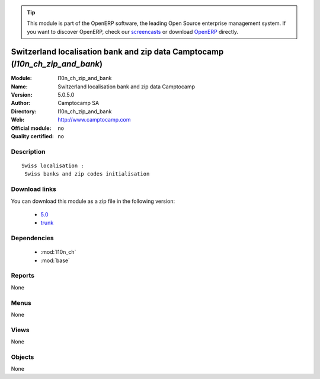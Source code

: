 
.. i18n: .. module:: l10n_ch_zip_and_bank
.. i18n:     :synopsis: Switzerland localisation bank and zip data Camptocamp 
.. i18n:     :noindex:
.. i18n: .. 
..

.. module:: l10n_ch_zip_and_bank
    :synopsis: Switzerland localisation bank and zip data Camptocamp 
    :noindex:
.. 

.. i18n: .. raw:: html
.. i18n: 
.. i18n:       <br />
.. i18n:     <link rel="stylesheet" href="../_static/hide_objects_in_sidebar.css" type="text/css" />
..

.. raw:: html

      <br />
    <link rel="stylesheet" href="../_static/hide_objects_in_sidebar.css" type="text/css" />

.. i18n: .. tip:: This module is part of the OpenERP software, the leading Open Source 
.. i18n:   enterprise management system. If you want to discover OpenERP, check our 
.. i18n:   `screencasts <http://openerp.tv>`_ or download 
.. i18n:   `OpenERP <http://openerp.com>`_ directly.
..

.. tip:: This module is part of the OpenERP software, the leading Open Source 
  enterprise management system. If you want to discover OpenERP, check our 
  `screencasts <http://openerp.tv>`_ or download 
  `OpenERP <http://openerp.com>`_ directly.

.. i18n: .. raw:: html
.. i18n: 
.. i18n:     <div class="js-kit-rating" title="" permalink="" standalone="yes" path="/l10n_ch_zip_and_bank"></div>
.. i18n:     <script src="http://js-kit.com/ratings.js"></script>
..

.. raw:: html

    <div class="js-kit-rating" title="" permalink="" standalone="yes" path="/l10n_ch_zip_and_bank"></div>
    <script src="http://js-kit.com/ratings.js"></script>

.. i18n: Switzerland localisation bank and zip data Camptocamp (*l10n_ch_zip_and_bank*)
.. i18n: ==============================================================================
.. i18n: :Module: l10n_ch_zip_and_bank
.. i18n: :Name: Switzerland localisation bank and zip data Camptocamp
.. i18n: :Version: 5.0.5.0
.. i18n: :Author: Camptocamp SA
.. i18n: :Directory: l10n_ch_zip_and_bank
.. i18n: :Web: http://www.camptocamp.com
.. i18n: :Official module: no
.. i18n: :Quality certified: no
..

Switzerland localisation bank and zip data Camptocamp (*l10n_ch_zip_and_bank*)
==============================================================================
:Module: l10n_ch_zip_and_bank
:Name: Switzerland localisation bank and zip data Camptocamp
:Version: 5.0.5.0
:Author: Camptocamp SA
:Directory: l10n_ch_zip_and_bank
:Web: http://www.camptocamp.com
:Official module: no
:Quality certified: no

.. i18n: Description
.. i18n: -----------
..

Description
-----------

.. i18n: ::
.. i18n: 
.. i18n:   Swiss localisation :
.. i18n:    Swiss banks and zip codes initialisation
..

::

  Swiss localisation :
   Swiss banks and zip codes initialisation

.. i18n: Download links
.. i18n: --------------
..

Download links
--------------

.. i18n: You can download this module as a zip file in the following version:
..

You can download this module as a zip file in the following version:

.. i18n:   * `5.0 <http://www.openerp.com/download/modules/5.0/l10n_ch_zip_and_bank.zip>`_
.. i18n:   * `trunk <http://www.openerp.com/download/modules/trunk/l10n_ch_zip_and_bank.zip>`_
..

  * `5.0 <http://www.openerp.com/download/modules/5.0/l10n_ch_zip_and_bank.zip>`_
  * `trunk <http://www.openerp.com/download/modules/trunk/l10n_ch_zip_and_bank.zip>`_

.. i18n: Dependencies
.. i18n: ------------
..

Dependencies
------------

.. i18n:  * :mod:`l10n_ch`
.. i18n:  * :mod:`base`
..

 * :mod:`l10n_ch`
 * :mod:`base`

.. i18n: Reports
.. i18n: -------
..

Reports
-------

.. i18n: None
..

None

.. i18n: Menus
.. i18n: -------
..

Menus
-------

.. i18n: None
..

None

.. i18n: Views
.. i18n: -----
..

Views
-----

.. i18n: None
..

None

.. i18n: Objects
.. i18n: -------
..

Objects
-------

.. i18n: None
..

None
